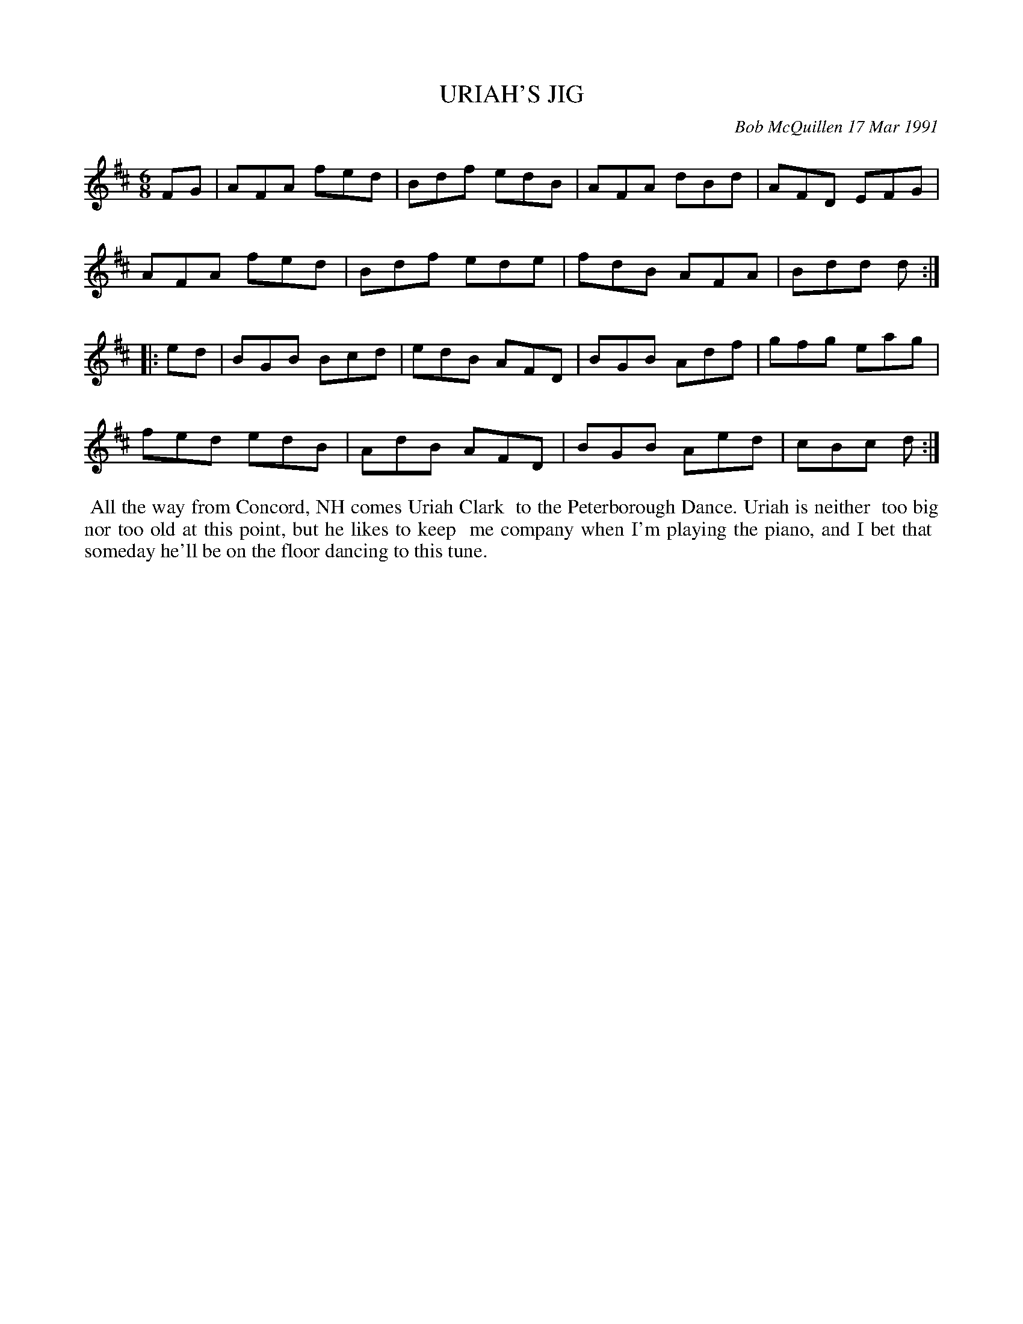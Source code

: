 X: 09117
T: URIAH'S JIG
C: Bob McQuillen 17 Mar 1991
B: Bob's Note Book 9 p. 117
R: jig
Z: 2017 John Chambers <jc:trillian.mit.edu>
L: 1/8
M: 6/8
K: D
FG |\
AFA fed | Bdf edB | AFA dBd | AFD EFG |
AFA fed | Bdf ede | fdB AFA | Bdd d :|
|: ed |\
BGB Bcd | edB AFD | BGB Adf | gfg eag |
fed edB | AdB AFD | BGB Aed | cBc d :|
%%begintext align
%% All the way from Concord, NH comes Uriah Clark
%% to the Peterborough Dance. Uriah is neither
%% too big nor too old at this point, but he likes to keep
%% me company when I'm playing the piano, and I bet that
%% someday he'll be on the floor dancing to this tune.
%%endtext
